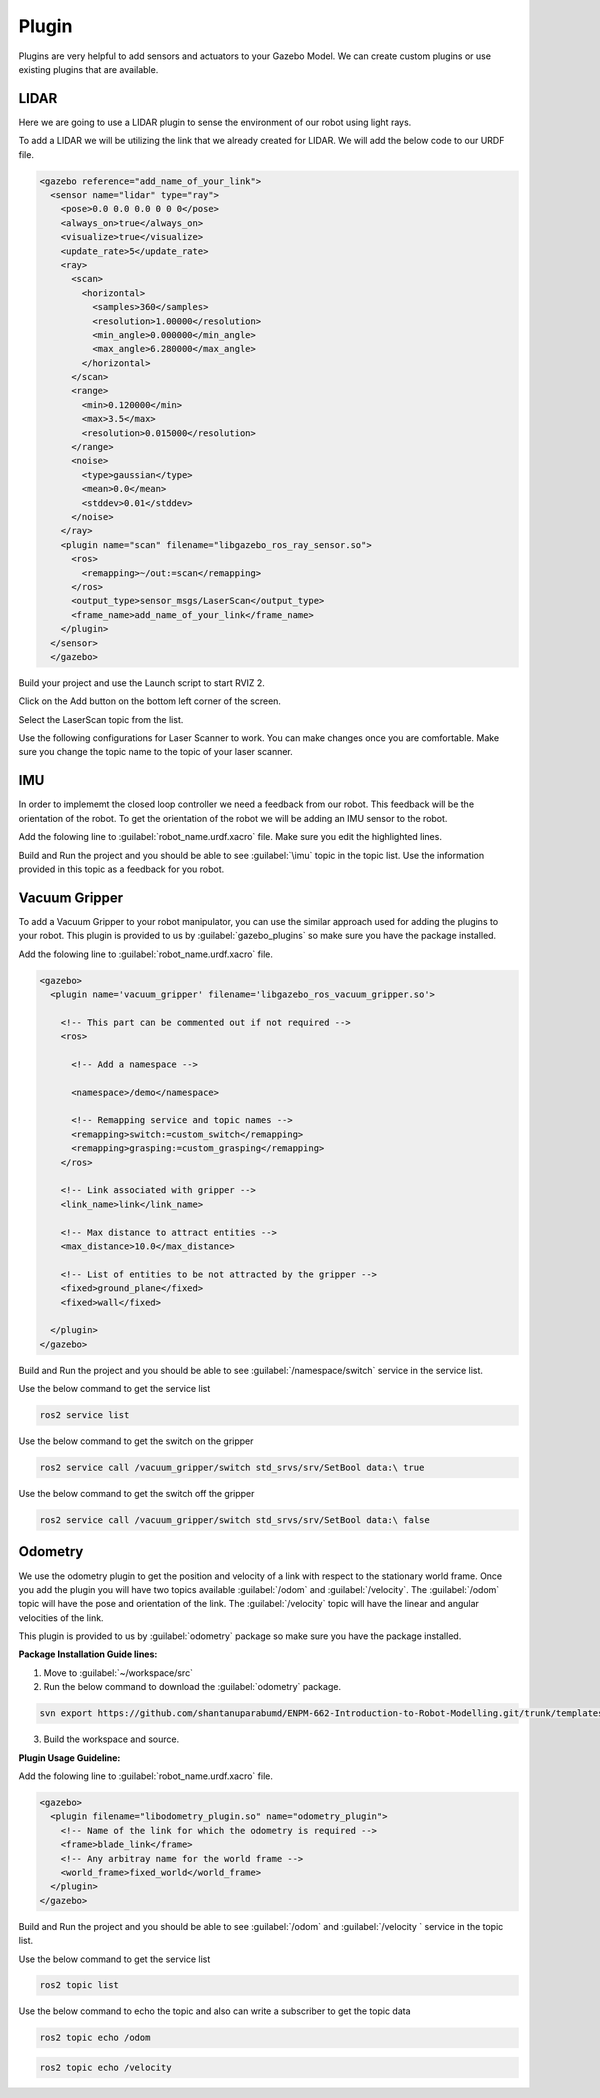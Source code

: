 Plugin
=============================================================================================

Plugins are very helpful to add sensors and actuators to your Gazebo Model. We can create custom plugins or use existing plugins that are 
available.

LIDAR
---------------------------------
Here we are going to use a LIDAR plugin to sense the environment of our robot using light rays.

To add a LIDAR we will be utilizing the link that we already created for LIDAR.
We will add the below code to our URDF file.

.. code-block:: xml

    <gazebo reference="add_name_of_your_link">
      <sensor name="lidar" type="ray">
        <pose>0.0 0.0 0.0 0 0 0</pose>
        <always_on>true</always_on>
        <visualize>true</visualize>
        <update_rate>5</update_rate>
        <ray>
          <scan>
            <horizontal>
              <samples>360</samples>
              <resolution>1.00000</resolution>
              <min_angle>0.000000</min_angle>
              <max_angle>6.280000</max_angle>
            </horizontal>
          </scan>
          <range>
            <min>0.120000</min>
            <max>3.5</max>
            <resolution>0.015000</resolution>
          </range>
          <noise>
            <type>gaussian</type>
            <mean>0.0</mean>
            <stddev>0.01</stddev>
          </noise>
        </ray>
        <plugin name="scan" filename="libgazebo_ros_ray_sensor.so">
          <ros>
            <remapping>~/out:=scan</remapping>
          </ros>
          <output_type>sensor_msgs/LaserScan</output_type>
          <frame_name>add_name_of_your_link</frame_name>
        </plugin>
      </sensor>
      </gazebo>


Build your project and use the Launch script to start RVIZ 2.

Click on the Add button on the bottom left corner of the screen.

.. image:: images/Add.png
  :width: 700
  :alt: Add Laser Topic


Select the LaserScan topic from the list.

.. image:: images/laser_topic.png
  :width: 700
  :alt: Add Laser Topic

Use the following configurations for Laser Scanner to work. You can make changes once you are comfortable.
Make sure you change the topic name to the topic of your laser scanner.

.. image:: images/rviz_laser_config.png
  :width: 700
  :alt: Add Laser Topic



IMU
---------------------------------

In order to implememt the closed loop controller we need a feedback from our robot. This feedback will be
the orientation of the robot. To get the orientation of the robot we will be adding an IMU sensor
to the robot.


Add the folowing line to :guilabel:`robot_name.urdf.xacro` file. Make sure you edit the highlighted lines.

.. code-block:: xml
    :emphasize-lines: 1,10,15

    <gazebo reference="name_of_the_base_link">
      <gravity>true</gravity>
      <sensor name="imu_sensor" type="imu">
        <always_on>true</always_on>
        <update_rate>100</update_rate>
        <visualize>true</visualize>
        <topic>__default_topic__</topic>
        <plugin filename="libgazebo_ros_imu_sensor.so" name="imu_plugin">
          <topicName>imu</topicName>
          <bodyName>name_of_the_base_link</bodyName>
          <updateRateHZ>10.0</updateRateHZ>
          <gaussianNoise>0.0</gaussianNoise>
          <xyzOffset>0 0 0</xyzOffset>
          <rpyOffset>0 0 0</rpyOffset>
          <frameName>name_of_the_base_link</frameName>
          <initialOrientationAsReference>false</initialOrientationAsReference>
        </plugin>
        <pose>0 0 0 0 0 0</pose>
      </sensor>
    </gazebo>

Build and Run the project and you should be able to see :guilabel:`\imu` topic in the topic list.
Use the information provided in this topic as a feedback for you robot.

  

Vacuum Gripper
---------------------------------

To add a Vacuum Gripper to your robot manipulator, you can use the similar approach used for adding the 
plugins to your robot.
This plugin is provided to us by :guilabel:`gazebo_plugins` so make sure you have the  package installed.

Add the folowing line to :guilabel:`robot_name.urdf.xacro` file. 

.. code-block:: xml

    <gazebo>
      <plugin name='vacuum_gripper' filename='libgazebo_ros_vacuum_gripper.so'>

        <!-- This part can be commented out if not required -->
        <ros>

          <!-- Add a namespace -->
          
          <namespace>/demo</namespace>

          <!-- Remapping service and topic names -->
          <remapping>switch:=custom_switch</remapping>
          <remapping>grasping:=custom_grasping</remapping>
        </ros>

        <!-- Link associated with gripper -->
        <link_name>link</link_name>

        <!-- Max distance to attract entities -->
        <max_distance>10.0</max_distance>

        <!-- List of entities to be not attracted by the gripper -->
        <fixed>ground_plane</fixed>
        <fixed>wall</fixed>

      </plugin>
    </gazebo>

Build and Run the project and you should be able to see :guilabel:`/namespace/switch` service in the service  list.

Use the below command to get the service list

.. code-block:: bash

    ros2 service list

Use the below command to get the switch on the gripper

.. code-block:: bash

    ros2 service call /vacuum_gripper/switch std_srvs/srv/SetBool data:\ true

Use the below command to get the switch off the gripper

.. code-block:: bash

    ros2 service call /vacuum_gripper/switch std_srvs/srv/SetBool data:\ false



Odometry 
---------------------------------

We use the odometry plugin to get the position and velocity of a link with respect to the stationary world frame.
Once you add the plugin you will have two topics available :guilabel:`/odom` and :guilabel:`/velocity`. 
The :guilabel:`/odom` topic will have the pose and orientation of the link.
The :guilabel:`/velocity` topic will have the linear and angular velocities of the link.

This plugin is provided to us by :guilabel:`odometry` package so make sure you have the  package installed.

**Package Installation Guide lines:**

1. Move to :guilabel:`~/workspace/src`
2. Run the below command to download the :guilabel:`odometry` package.

.. code-block:: bash

  svn export https://github.com/shantanuparabumd/ENPM-662-Introduction-to-Robot-Modelling.git/trunk/templates/plugin/odometry

3. Build the workspace and source.


**Plugin Usage Guideline:**

Add the folowing line to :guilabel:`robot_name.urdf.xacro` file. 

.. code-block:: xml

    <gazebo>
      <plugin filename="libodometry_plugin.so" name="odometry_plugin">
        <!-- Name of the link for which the odometry is required -->
        <frame>blade_link</frame>
        <!-- Any arbitray name for the world frame -->
        <world_frame>fixed_world</world_frame>
      </plugin>
    </gazebo>

Build and Run the project and you should be able to see :guilabel:`/odom`  and :guilabel:`/velocity ` service in the topic list.

Use the below command to get the service list

.. code-block:: bash

    ros2 topic list

Use the below command to echo the topic and also can write a subscriber to get the topic data

.. code-block:: bash

    ros2 topic echo /odom

.. code-block:: bash

    ros2 topic echo /velocity